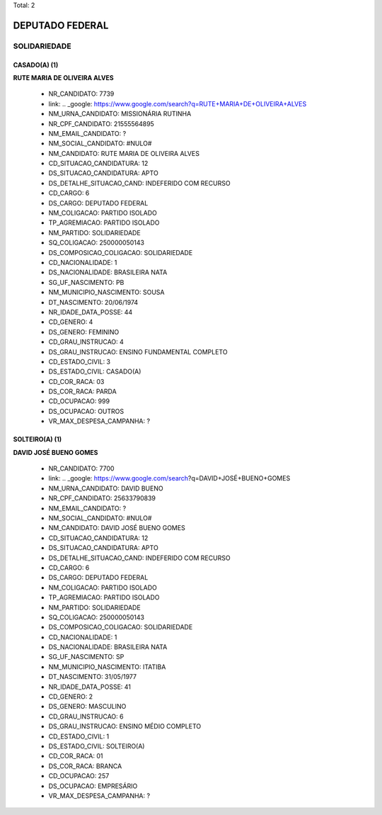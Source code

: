 Total: 2

DEPUTADO FEDERAL
================

SOLIDARIEDADE
-------------

CASADO(A) (1)
.............

**RUTE MARIA DE OLIVEIRA ALVES**

  - NR_CANDIDATO: 7739
  - link: .. _google: https://www.google.com/search?q=RUTE+MARIA+DE+OLIVEIRA+ALVES
  - NM_URNA_CANDIDATO: MISSIONÁRIA RUTINHA
  - NR_CPF_CANDIDATO: 21555564895
  - NM_EMAIL_CANDIDATO: ?
  - NM_SOCIAL_CANDIDATO: #NULO#
  - NM_CANDIDATO: RUTE MARIA DE OLIVEIRA ALVES
  - CD_SITUACAO_CANDIDATURA: 12
  - DS_SITUACAO_CANDIDATURA: APTO
  - DS_DETALHE_SITUACAO_CAND: INDEFERIDO COM RECURSO
  - CD_CARGO: 6
  - DS_CARGO: DEPUTADO FEDERAL
  - NM_COLIGACAO: PARTIDO ISOLADO
  - TP_AGREMIACAO: PARTIDO ISOLADO
  - NM_PARTIDO: SOLIDARIEDADE
  - SQ_COLIGACAO: 250000050143
  - DS_COMPOSICAO_COLIGACAO: SOLIDARIEDADE
  - CD_NACIONALIDADE: 1
  - DS_NACIONALIDADE: BRASILEIRA NATA
  - SG_UF_NASCIMENTO: PB
  - NM_MUNICIPIO_NASCIMENTO: SOUSA
  - DT_NASCIMENTO: 20/06/1974
  - NR_IDADE_DATA_POSSE: 44
  - CD_GENERO: 4
  - DS_GENERO: FEMININO
  - CD_GRAU_INSTRUCAO: 4
  - DS_GRAU_INSTRUCAO: ENSINO FUNDAMENTAL COMPLETO
  - CD_ESTADO_CIVIL: 3
  - DS_ESTADO_CIVIL: CASADO(A)
  - CD_COR_RACA: 03
  - DS_COR_RACA: PARDA
  - CD_OCUPACAO: 999
  - DS_OCUPACAO: OUTROS
  - VR_MAX_DESPESA_CAMPANHA: ?


SOLTEIRO(A) (1)
...............

**DAVID JOSÉ BUENO GOMES**

  - NR_CANDIDATO: 7700
  - link: .. _google: https://www.google.com/search?q=DAVID+JOSÉ+BUENO+GOMES
  - NM_URNA_CANDIDATO: DAVID BUENO
  - NR_CPF_CANDIDATO: 25633790839
  - NM_EMAIL_CANDIDATO: ?
  - NM_SOCIAL_CANDIDATO: #NULO#
  - NM_CANDIDATO: DAVID JOSÉ BUENO GOMES
  - CD_SITUACAO_CANDIDATURA: 12
  - DS_SITUACAO_CANDIDATURA: APTO
  - DS_DETALHE_SITUACAO_CAND: INDEFERIDO COM RECURSO
  - CD_CARGO: 6
  - DS_CARGO: DEPUTADO FEDERAL
  - NM_COLIGACAO: PARTIDO ISOLADO
  - TP_AGREMIACAO: PARTIDO ISOLADO
  - NM_PARTIDO: SOLIDARIEDADE
  - SQ_COLIGACAO: 250000050143
  - DS_COMPOSICAO_COLIGACAO: SOLIDARIEDADE
  - CD_NACIONALIDADE: 1
  - DS_NACIONALIDADE: BRASILEIRA NATA
  - SG_UF_NASCIMENTO: SP
  - NM_MUNICIPIO_NASCIMENTO: ITATIBA
  - DT_NASCIMENTO: 31/05/1977
  - NR_IDADE_DATA_POSSE: 41
  - CD_GENERO: 2
  - DS_GENERO: MASCULINO
  - CD_GRAU_INSTRUCAO: 6
  - DS_GRAU_INSTRUCAO: ENSINO MÉDIO COMPLETO
  - CD_ESTADO_CIVIL: 1
  - DS_ESTADO_CIVIL: SOLTEIRO(A)
  - CD_COR_RACA: 01
  - DS_COR_RACA: BRANCA
  - CD_OCUPACAO: 257
  - DS_OCUPACAO: EMPRESÁRIO
  - VR_MAX_DESPESA_CAMPANHA: ?

